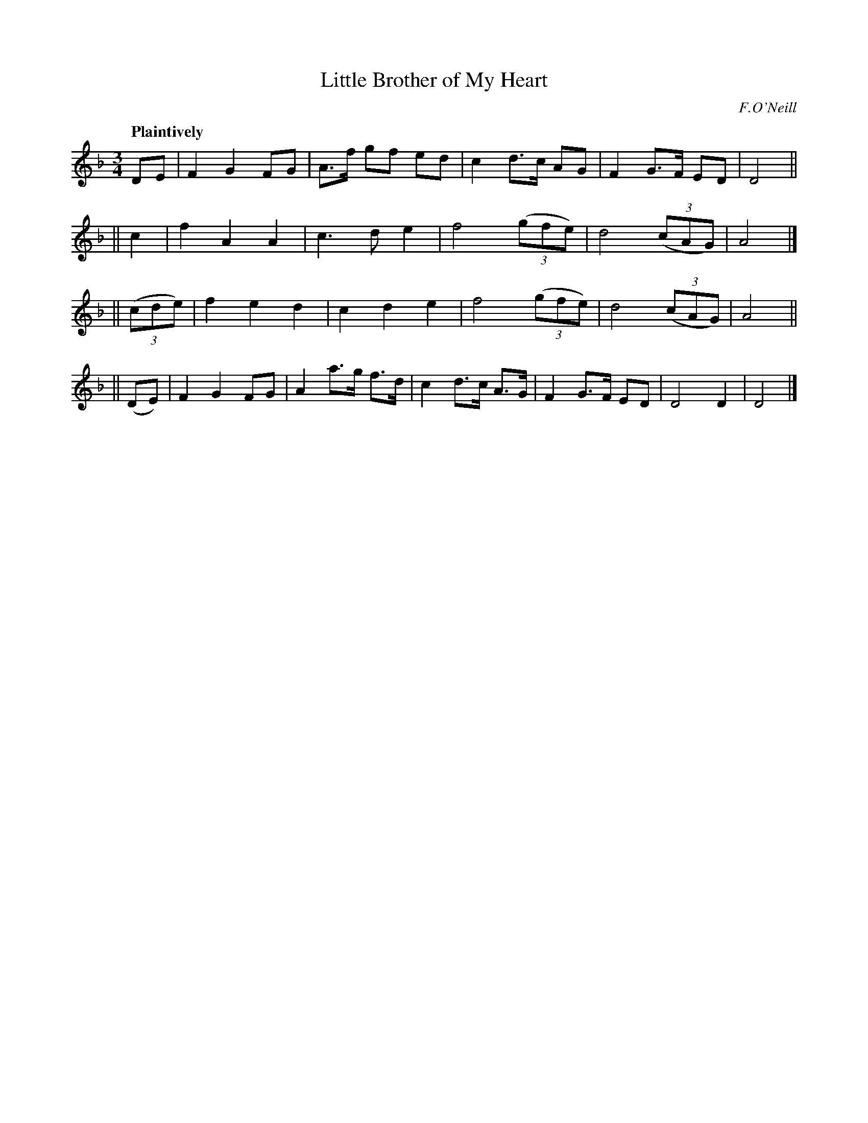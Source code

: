 X: 51
T: Little Brother of My Heart
R: air, waltz
%S: s:4 b:21(5+5+5+6)
B: O'Neill's 1850 #51
O: F.O'Neill
Z: 1999 by John Chambers <jc@trillian.mit.edu>
Q: "Plaintively"
M: 3/4
L: 1/8
K: Dm
DE | F2 G2 FG | A>f gf ed | c2 d>c AG | F2 G>F ED | D4 ||
|| c2 | f2 A2 A2 | c3 d e2 | f4 ((3gfe) | d4 ((3cAG) | A4 |]
|| ((3cde) | f2 e2 d2 | c2 d2 e2 | f4 ((3gfe) | d4 ((3cAG) | A4 ||
|| (DE) | F2 G2 FG | A2 a>g f>d | c2 d>c A>G | F2 G>F ED | D4 D2 | D4 |]
